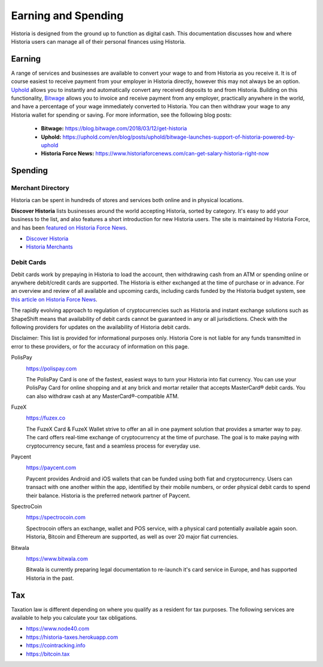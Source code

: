 .. meta::
   :description: Guides on debit cards, wage conversion, merchants and physical stores.
   :keywords: historia, earning, spending, merchants, debit cards

.. _earning-spending:

====================
Earning and Spending
====================

Historia is designed from the ground up to function as digital cash. This
documentation discusses how and where Historia users can manage all of their
personal finances using Historia.

Earning
=======

A range of services and businesses are available to convert your wage to
and from Historia as you receive it. It is of course easiest to receive
payment from your employer in Historia directly, however this may not always
be an option. `Uphold <https://uphold.com>`_ allows you to instantly and
automatically convert any received deposits to and from Historia. Building
on this functionality, `Bitwage <https://www.bitwage.com>`_ allows you
to invoice and receive payment from any employer, practically anywhere
in the world, and have a percentage of your wage immediately converted
to Historia. You can then withdraw your wage to any Historia wallet for spending
or saving. For more information, see the following blog posts:

 - **Bitwage:** https://blog.bitwage.com/2018/03/12/get-historia
 - **Uphold:** https://uphold.com/en/blog/posts/uphold/bitwage-launches-support-of-historia-powered-by-uphold
 - **Historia Force News:** https://www.historiaforcenews.com/can-get-salary-historia-right-now


Spending
========

Merchant Directory
------------------

Historia can be spent in hundreds of stores and services both online and in
physical locations.

.. image:: img/discover-historia.png
   :width: 70%
   :target: https://discoverhistoria.com

**Discover Historia** lists businesses around the world accepting Historia,
sorted by category. It's easy to add your business to the list, and also
features a short introduction for new Historia users. The site is maintained
by Historia Force, and has been `featured on Historia Force News
<https://www.historiaforcenews.com/300-businesses-accept-historia-worldwide-
come-blockcypher-grants>`_.

- `Discover Historia <https://discoverhistoria.com>`_
- `Historia Merchants <https://historia.network/merchants>`_

Debit Cards
-----------

Debit cards work by prepaying in Historia to load the account, then
withdrawing cash from an ATM or spending online or anywhere debit/credit
cards are supported. The Historia is either exchanged at the time of
purchase or in advance. For an overview and review of all available and
upcoming cards, including cards funded by the Historia budget system, see
`this article on Historia Force News <https://www.historiaforcenews.com/debit-card-proposal-reviews/>`_.

The rapidly evolving approach to regulation of cryptocurrencies such as
Historia and instant exchange solutions such as ShapeShift means that
availability of debit cards cannot be guaranteed in any or all
jurisdictions. Check with the following providers for updates on the
availability of Historia debit cards. 

Disclaimer: This list is provided for informational purposes only. Historia
Core is not liable for any funds transmitted in error to these
providers, or for the accuracy of information on this page.

PolisPay
  .. image:: img/polispay.png
     :width: 200px
     :align: right
     :target: https://polispay.com

  https://polispay.com

  The PolisPay Card is one of the fastest, easiest ways to turn your
  Historia into fiat currency. You can use your PolisPay Card for online
  shopping and at any brick and mortar retailer that accepts MasterCard®
  debit cards. You can also withdraw cash at any MasterCard®-compatible
  ATM.

FuzeX
  .. image:: img/fuzex.png
     :width: 200px
     :align: right
     :target: https://fuzex.co

  https://fuzex.co

  The FuzeX Card & FuzeX Wallet strive to offer an all in one payment
  solution that provides a smarter way to pay. The card offers real-time
  exchange of cryptocurrency at the time of purchase. The goal is to
  make paying with cryptocurrency secure, fast and a seamless process
  for everyday use.

Paycent
  .. image:: img/paycent.png
     :width: 200px
     :align: right
     :target: https://paycent.com

  https://paycent.com

  Paycent provides Android and iOS wallets that can be funded using both
  fiat and cryptocurrency. Users can transact with one another within
  the app, identified by their mobile numbers, or order physical debit
  cards to spend their balance. Historia is the preferred network partner of
  Paycent.

SpectroCoin
  .. image:: img/spectrocoin.png
     :width: 200px
     :align: right
     :target: https://spectrocoin.com

  https://spectrocoin.com

  Spectrocoin offers an exchange, wallet and POS service, with a
  physical card potentially available again soon. Historia, Bitcoin and
  Ethereum are supported, as well as over 20 major fiat currencies.

Bitwala
  .. image:: img/bitwala.png
     :width: 200px
     :align: right
     :target: https://www.bitwala.com

  https://www.bitwala.com

  Bitwala is currently preparing legal documentation to re-launch it's
  card service in Europe, and has supported Historia in the past.


Tax
===

Taxation law is different depending on where you qualify as a resident
for tax purposes. The following services are available to help you
calculate your tax obligations.

- https://www.node40.com
- https://historia-taxes.herokuapp.com
- https://cointracking.info
- https://bitcoin.tax

